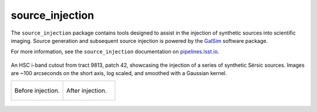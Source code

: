 ################
source_injection
################

The ``source_injection`` package contains tools designed to assist in the injection of synthetic sources into scientific imaging.
Source generation and subsequent source injection is powered by the `GalSim`_ software package.

.. _GalSim: https://galsim-developers.github.io/GalSim/

For more information, see the ``source_injection`` documentation on `pipelines.lsst.io`_.

.. _pipelines.lsst.io: https://pipelines.lsst.io/v/daily/modules/lsst.source.injection

.. figure:: doc/lsst.source.injection/_assets/t9813p42i_zoom_sersic_prepost_injection.gif
    :name: t9813p42i_zoom_sersic_prepost_injection
    :alt: An HSC i-band cutout from tract 9813, patch 42, showing the injection of a series of synthetic Sérsic sources.
    :align: center
    :width: 100%

    ..

    An HSC i-band cutout from tract 9813, patch 42, showcasing the injection of a series of synthetic Sérsic sources.
    Images are ~100 arcseconds on the short axis, log scaled, and smoothed with a Gaussian kernel.

    .. list-table::
        :widths: 1 1

        * - .. figure:: doc/lsst.source.injection/_assets/t9813p42i_zoom_sersic_pre_injection.png
                :name: t9813p42i_zoom_sersic_pre_injection
                :alt: Tract 9813, patch 42, HSC i-band cutout, before source injection.
                :align: center
                :width: 100%

                ..

                Before injection.
          - .. figure:: doc/lsst.source.injection/_assets/t9813p42i_zoom_sersic_post_injection.png
                :name: t9813p42i_zoom_sersic_post_injection
                :alt: Tract 9813, patch 42, HSC i-band cutout, after source injection.
                :align: center
                :width: 100%

                ..

                After injection.
